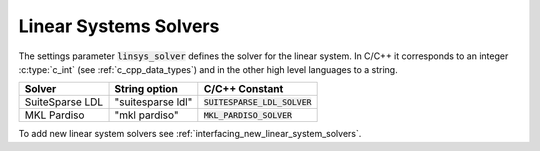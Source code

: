 .. _linear_system_solvers_setting :

Linear Systems Solvers
-----------------------
The settings parameter :code:`linsys_solver` defines the solver for the linear system.
In C/C++ it corresponds to an integer :c:type:`c_int` (see :ref:`c_cpp_data_types`) and in the other high level languages to a string.


+-----------------------------------+----------------------------------+-------------------------------------+
| Solver                            | String option                    | C/C++ Constant                      |
+===================================+==================================+=====================================+
| SuiteSparse LDL                   | "suitesparse ldl"                | :code:`SUITESPARSE_LDL_SOLVER`      |
+-----------------------------------+----------------------------------+-------------------------------------+
| MKL Pardiso                       | "mkl pardiso"                    | :code:`MKL_PARDISO_SOLVER`          |
+-----------------------------------+----------------------------------+-------------------------------------+



To add new linear system solvers see :ref:`interfacing_new_linear_system_solvers`.



